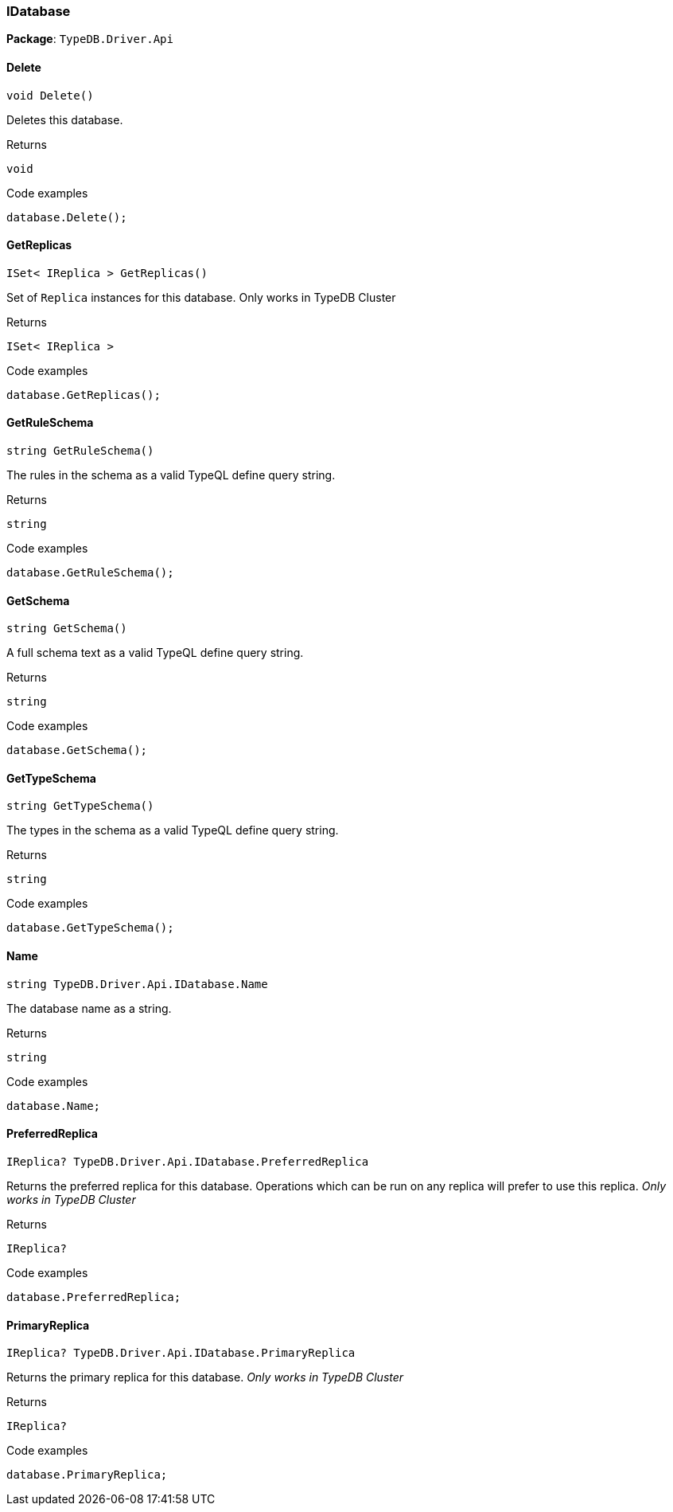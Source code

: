 [#_IDatabase]
=== IDatabase

*Package*: `TypeDB.Driver.Api`

// tag::methods[]
[#_void_TypeDB_Driver_Api_IDatabase_Delete_]
==== Delete

[source,cs]
----
void Delete()
----



Deletes this database.


[caption=""]
.Returns
`void`

[caption=""]
.Code examples
[source,cs]
----
database.Delete();
----

[#_ISet_IReplica_TypeDB_Driver_Api_IDatabase_GetReplicas_]
==== GetReplicas

[source,cs]
----
ISet< IReplica > GetReplicas()
----



Set of ``Replica`` instances for this database. Only works in TypeDB Cluster


[caption=""]
.Returns
`ISet< IReplica >`

[caption=""]
.Code examples
[source,cs]
----
database.GetReplicas();
----

[#_string_TypeDB_Driver_Api_IDatabase_GetRuleSchema_]
==== GetRuleSchema

[source,cs]
----
string GetRuleSchema()
----



The rules in the schema as a valid TypeQL define query string.


[caption=""]
.Returns
`string`

[caption=""]
.Code examples
[source,cs]
----
database.GetRuleSchema();
----

[#_string_TypeDB_Driver_Api_IDatabase_GetSchema_]
==== GetSchema

[source,cs]
----
string GetSchema()
----



A full schema text as a valid TypeQL define query string.


[caption=""]
.Returns
`string`

[caption=""]
.Code examples
[source,cs]
----
database.GetSchema();
----

[#_string_TypeDB_Driver_Api_IDatabase_GetTypeSchema_]
==== GetTypeSchema

[source,cs]
----
string GetTypeSchema()
----



The types in the schema as a valid TypeQL define query string.


[caption=""]
.Returns
`string`

[caption=""]
.Code examples
[source,cs]
----
database.GetTypeSchema();
----

[#_string_TypeDB_Driver_Api_IDatabase_Name]
==== Name

[source,cs]
----
string TypeDB.Driver.Api.IDatabase.Name
----



The database name as a string.


[caption=""]
.Returns
`string`

[caption=""]
.Code examples
[source,cs]
----
database.Name;
----

[#_IReplica_TypeDB_Driver_Api_IDatabase_PreferredReplica]
==== PreferredReplica

[source,cs]
----
IReplica? TypeDB.Driver.Api.IDatabase.PreferredReplica
----



Returns the preferred replica for this database. Operations which can be run on any replica will prefer to use this replica. _Only works in TypeDB Cluster_


[caption=""]
.Returns
`IReplica?`

[caption=""]
.Code examples
[source,cs]
----
database.PreferredReplica;
----

[#_IReplica_TypeDB_Driver_Api_IDatabase_PrimaryReplica]
==== PrimaryReplica

[source,cs]
----
IReplica? TypeDB.Driver.Api.IDatabase.PrimaryReplica
----



Returns the primary replica for this database. _Only works in TypeDB Cluster_


[caption=""]
.Returns
`IReplica?`

[caption=""]
.Code examples
[source,cs]
----
database.PrimaryReplica;
----

// end::methods[]

